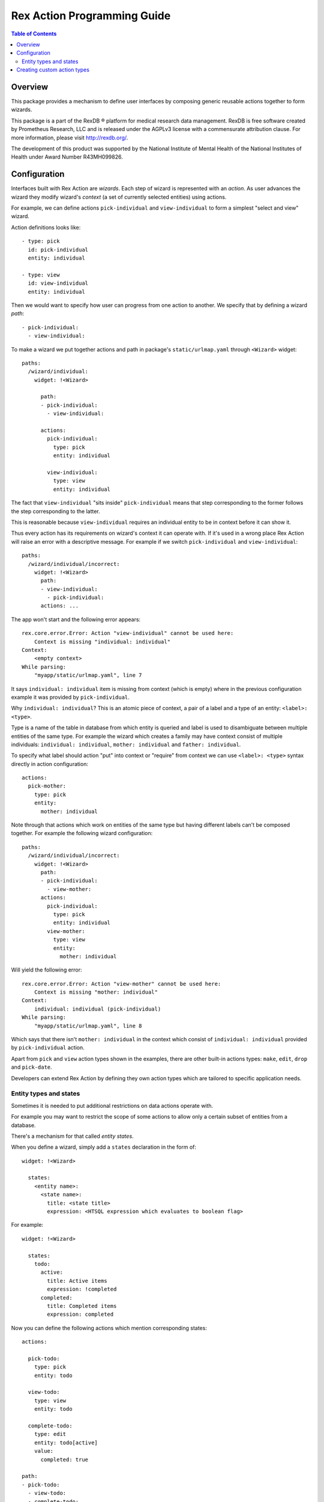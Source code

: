 ********************************
  Rex Action Programming Guide
********************************

.. contents:: Table of Contents
.. role:: mod(literal)
.. role:: class(literal)
.. role:: exc(literal)
.. role:: meth(literal)
.. role:: attr(literal)
.. role:: func(literal)

Overview
========

This package provides a mechanism to define user interfaces by composing
generic reusable actions together to form wizards.

This package is a part of the RexDB |R| platform for medical research data
management.  RexDB is free software created by Prometheus Research, LLC and is
released under the AGPLv3 license with a commensurate attribution clause.  For
more information, please visit http://rexdb.org/.

The development of this product was supported by the National Institute of
Mental Health of the National Institutes of Health under Award Number
R43MH099826.

.. |R| unicode:: 0xAE .. registered trademark sign

Configuration
=============

Interfaces built with Rex Action are *wizards*. Each step of wizard is
represented with an *action*. As user advances the wizard they modify wizard's
*context* (a set of currently selected entities) using actions.

For example, we can define actions ``pick-individual`` and ``view-individual``
to form a simplest "select and view" wizard.

Action definitions looks like::

  - type: pick
    id: pick-individual
    entity: individual

  - type: view
    id: view-individual
    entity: individual

Then we would want to specify how user can progress from one action to another.
We specify that by defining a wizard *path*::

  - pick-individual:
    - view-individual:

To make a wizard we put together actions and path in package's
``static/urlmap.yaml`` through ``<Wizard>`` widget::

  paths:
    /wizard/individual:
      widget: !<Wizard>

        path:
        - pick-individual:
          - view-individual:

        actions:
          pick-individual:
            type: pick
            entity: individual

          view-individual:
            type: view
            entity: individual

The fact that ``view-individual`` "sits inside" ``pick-individual`` means that
step corresponding to the former follows the step corresponding to the latter.

This is reasonable because ``view-individual`` requires an individual entity to
be in context before it can show it.

Thus every action has its requirements on wizard's context it can operate with.
If it's used in a wrong place Rex Action will raise an error with a descriptive
message. For example if we switch ``pick-individual`` and ``view-individual``::

  paths:
    /wizard/individual/incorrect:
      widget: !<Wizard>
        path:
        - view-individual:
          - pick-individual:
        actions: ...

The app won't start and the following error appears::

  rex.core.error.Error: Action "view-individual" cannot be used here:
      Context is missing "individual: individual"
  Context:
      <empty context>
  While parsing:
      "myapp/static/urlmap.yaml", line 7

It says ``individual: individual`` item is missing from context (which is empty)
where in the previous configuration example it was provided by
``pick-individual``.

Why ``individual: individual``? This is an atomic piece of context, a pair of a
label and a type of an entity: ``<label>: <type>``.

Type is a name of the table in database from which entity is queried and label
is used to disambiguate between multiple entities of the same type. For example
the wizard which creates a family may have context consist of multiple
individuals: ``individual: individual``, ``mother: individual`` and ``father:
individual``.

To specify what label should action "put" into context or "require" from context
we can use ``<label>: <type>`` syntax directly in action configuration::

  actions:
    pick-mother:
      type: pick
      entity:
        mother: individual

Note through that actions which work on entities of the same type but having
different labels can't be composed together. For example the following wizard
configuration::

  paths:
    /wizard/individual/incorrect:
      widget: !<Wizard>
        path:
        - pick-individual:
          - view-mother:
        actions:
          pick-individual:
            type: pick
            entity: individual
          view-mother:
            type: view
            entity:
              mother: individual

Will yield the following error::

  rex.core.error.Error: Action "view-mother" cannot be used here:
      Context is missing "mother: individual"
  Context:
      individual: individual (pick-individual)
  While parsing:
      "myapp/static/urlmap.yaml", line 8

Which says that there isn't ``mother: individual`` in the context which consist
of ``individual: individual`` provided by ``pick-individual`` action.

Apart from ``pick`` and ``view`` action types shown in the examples, there are
other built-in actions types: ``make``, ``edit``, ``drop`` and ``pick-date``.

Developers can extend Rex Action by defining they own action types which are
tailored to specific application needs.

Entity types and states
-----------------------

Sometimes it is needed to put additional restrictions on data actions operate
with.

For example you may want to restrict the scope of some actions to allow only a
certain subset of entities from a database.

There's a mechanism for that called *entity states*.

When you define a wizard, simply add a ``states`` declaration in the form of::

  widget: !<Wizard>

    states:
      <entity name>:
        <state name>:
          title: <state title>
          expression: <HTSQL expression which evaluates to boolean flag>

For example::

  widget: !<Wizard>

    states:
      todo:
        active:
          title: Active items
          expression: !completed
        completed:
          title: Completed items
          expression: completed


Now you can define the following actions which mention corresponding states::

    actions:

      pick-todo:
        type: pick
        entity: todo

      view-todo:
        type: view
        entity: todo

      complete-todo:
        type: edit
        entity: todo[active]
        value:
          completed: true

    path:
    - pick-todo:
      - view-todo:
      - complete-todo:

Note the ``todo[active]`` entity type of ``complete-todo`` action. It says that
action can only be executed on todo which is in state ``active`` (defined above
via the HTSQL expression).

On other hand, ``pick-todo`` allows both ``active`` and ``completed`` todo items
to be picked. But you can define ``pick`` actions which can be restricted by
states::

    actions:
      pick-active-todo:
        type: pick
        entity: todo[active]

That way ``pick-active-todo`` action guarantees that only todo which are in
``active`` state can be picked.

Creating custom action types
============================

Action types can be defined by developers to suit application needs. To define a
new action type one should subclass :class:`rex.wizard.Action` class::

  from rex.core import IntVal
  from rex.wizard import Action
  from rex.widget import Field

  class ShowWeather(Action):
      """ Action which shows weather forecast for a specified location."""

      name = 'show-weather'
      js_type = 'package/lib/ShowWeather'

      format = Field(
          ChoiceVal('fahrenheit', 'celsius'),
          doc="""
          If we should use fahrenheit or celsius
          """)

      def context(self):
          input = {'location': 'location'}
          output = {}
          return input, output

There are few things to note:

  * Attribute ``name`` specifies how to refer to action type.

  * Attribute ``js_type`` specifies the JavaScript implementation for a widget
    which renders the action.

  * Method ``context()`` returns a pair of input/output specifications on
    context. We define that action needs to have ``location: location``
    (location of type location) on the context to show the weather forecast and
    it doesn't update context (``output`` is empty).

Now we can define JavaScript implementation in ``package/lib/ShowWeather``
CommonJS module as React component::

  var React = require('react')

  var ShowWeather = React.createClass({

    render() {
      var location = this.props.context.location
      var format = this.props.format
      reutrn <WeatherForecast location={location} format={format} />
    }
  })

  module.exports = ShowWeather

We see that:

  * The current action context is available through ``this.props.context``, we
    can safely get ``location`` out of there as we specify it as a requirement.

  * Value of ``format`` is passed to component through props.

Now we finally can define a wizard with our new action types::

  paths:
    /:
      widget: !<Wizard>
        path:
        - pick-location:
          - show-weather
        actions:
          show-weather:
            type: show-weather
            format: celsius
          pick-location:
            type: pick
            entity: location
